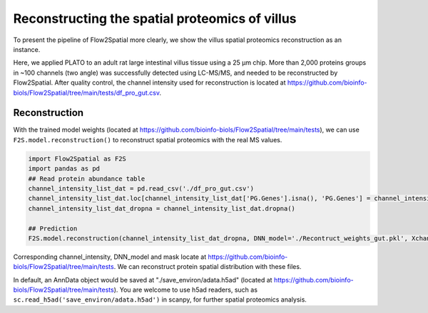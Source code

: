 Reconstructing the spatial proteomics of villus
----------------------------------------------------

To present the pipeline of Flow2Spatial more clearly, we show the villus spatial proteomics reconstruction as an instance. 

Here, we applied PLATO to an adult rat large intestinal villus tissue using a 25 µm chip. More than 2,000 proteins groups in ~100 channels (two angle) was successfully detected using LC-MS/MS, and needed to be reconstructed by Flow2Spatial. After quality control, the channel intensity used for reconstruction is located at https://github.com/bioinfo-biols/Flow2Spatial/tree/main/tests/df_pro_gut.csv.

Reconstruction 
````````````````

With the trained model weights (located at https://github.com/bioinfo-biols/Flow2Spatial/tree/main/tests), we can use ``F2S.model.reconstruction()`` to reconstruct spatial proteomics with the real MS values. 

.. code-block:: python 

    import Flow2Spatial as F2S
    import pandas as pd
    ## Read protein abundance table
    channel_intensity_list_dat = pd.read_csv('./df_pro_gut.csv')
    channel_intensity_list_dat.loc[channel_intensity_list_dat['PG.Genes'].isna(), 'PG.Genes'] = channel_intensity_list_dat.loc[channel_intensity_list_dat['PG.Genes'].isna(), 'PG.ProteinAccessions'] + '_gene'
    channel_intensity_list_dat_dropna = channel_intensity_list_dat.dropna()

    ## Prediction
    F2S.model.reconstruction(channel_intensity_list_dat_dropna, DNN_model='./Recontruct_weights_gut.pkl', Xchannels=57, mask='./mask')

Corresponding channel_intensity, DNN_model and mask locate at https://github.com/bioinfo-biols/Flow2Spatial/tree/main/tests. We can reconstruct protein spatial distribution with these files. 

In default, an AnnData object would be saved at "./save_environ/adata.h5ad" (located at https://github.com/bioinfo-biols/Flow2Spatial/tree/main/tests). You are welcome to use h5ad readers, such as ``sc.read_h5ad('save_environ/adata.h5ad')`` in scanpy, for further spatial proteomics analysis. 
